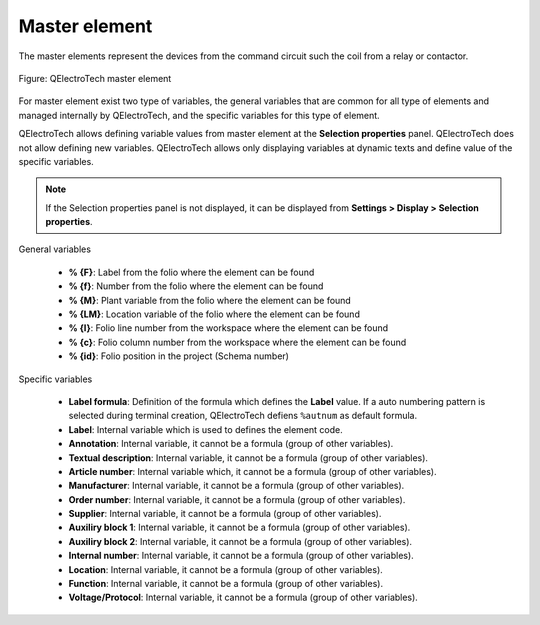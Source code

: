 .. _en/element/type/elementmaster

==================
Master element
==================

The master elements represent the devices from the command circuit such the coil from a relay or 
contactor.

.. figure:: graphics/qet_element_master.png
   :align: center

   Figure: QElectroTech master element

For master element exist two type of variables, the general variables that are 
common for all type of elements and managed internally by QElectroTech, and the specific 
variables for this type of element.

QElectroTech allows defining variable values from master element at the **Selection properties** 
panel. QElectroTech does not allow defining new variables. QElectroTech allows only displaying 
variables at dynamic texts and define value of the specific variables.

.. note::

    If the Selection properties panel is not displayed, it can be displayed from **Settings > Display > Selection properties**.

General variables 

    * **% {F}**: Label from the folio where the element can be found
    * **% {f}**: Number from the folio where the element can be found
    * **% {M}**: Plant variable from the folio where the element can be found
    * **% {LM}**: Location variable of the folio where the element can be found
    * **% {l}**: Folio line number from the workspace where the element can be found
    * **% {c}**: Folio column number from the workspace where the element can be found
    * **% {id}**: Folio position in the project (Schema number)

Specific variables

    * **Label formula**: Definition of the formula which defines the **Label** value. If a auto numbering pattern is selected during terminal creation, QElectroTech defiens ``%autnum`` as default formula.
    * **Label**: Internal variable which is used to defines the element code.
    * **Annotation**: Internal variable, it cannot be a formula (group of other variables).
    * **Textual description**: Internal variable, it cannot be a formula (group of other variables).
    * **Article number**: Internal variable which, it cannot be a formula (group of other variables).
    * **Manufacturer**: Internal variable, it cannot be a formula (group of other variables).
    * **Order number**: Internal variable, it cannot be a formula (group of other variables).
    * **Supplier**: Internal variable, it cannot be a formula (group of other variables).
    * **Auxiliry block 1**: Internal variable, it cannot be a formula (group of other variables).
    * **Auxiliry block 2**: Internal variable, it cannot be a formula (group of other variables).
    * **Internal number**: Internal variable, it cannot be a formula (group of other variables).
    * **Location**: Internal variable, it cannot be a formula (group of other variables).
    * **Function**: Internal variable, it cannot be a formula (group of other variables).
    * **Voltage/Protocol**: Internal variable, it cannot be a formula (group of other variables).